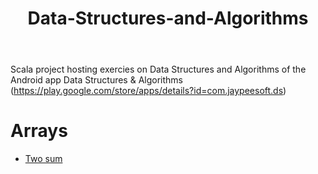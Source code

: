 #+TITLE: Data-Structures-and-Algorithms

Scala project hosting exercies on Data Structures and Algorithms of the
Android app Data Structures & Algorithms
(https://play.google.com/store/apps/details?id=com.jaypeesoft.ds)

* Arrays
  :PROPERTIES:
  :CUSTOM_ID: arrays
  :END:

-  [[https://github.com/elbaulp/Data-Structures-and-Algorithms/blob/master/src/main/scala/com/elbauldelprogramador/Arrays.scala#L46][Two
   sum]]
